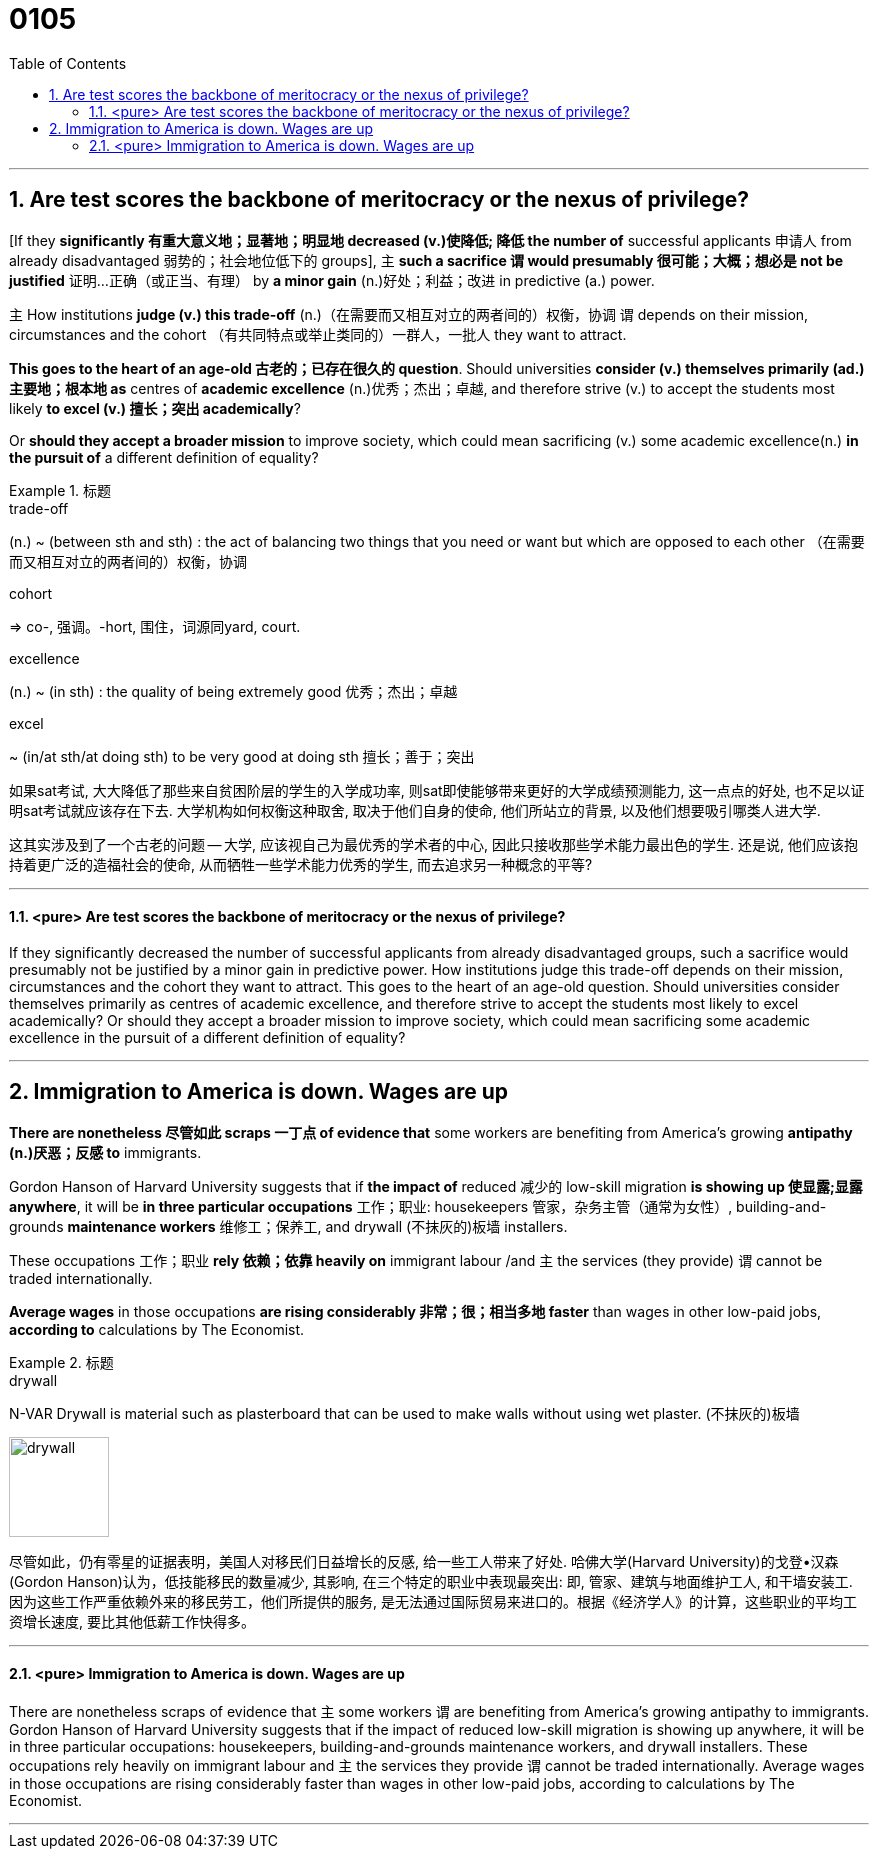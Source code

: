 
= 0105
:toc: left
:toclevels: 3
:sectnums:

'''

== Are test scores the backbone of meritocracy or the nexus of privilege?



[If they *significantly 有重大意义地；显著地；明显地 decreased (v.)使降低; 降低 the number of* successful applicants 申请人 from already disadvantaged 弱势的；社会地位低下的 groups], 主 *such a sacrifice 谓 would presumably 很可能；大概；想必是 not be justified* 证明…正确（或正当、有理） by *a minor gain* (n.)好处；利益；改进 in predictive (a.) power.

主 How institutions *judge (v.) this trade-off* (n.)（在需要而又相互对立的两者间的）权衡，协调 谓 depends on their mission, circumstances and the cohort （有共同特点或举止类同的）一群人，一批人 they want to attract.

*This goes to the heart of an age-old 古老的；已存在很久的 question*. Should universities *consider (v.) themselves primarily (ad.)主要地；根本地 as* centres of *academic excellence* (n.)优秀；杰出；卓越, and therefore strive (v.) to accept the students most likely *to excel (v.) 擅长；突出 academically*?

Or *should they accept a broader mission* to improve society, which could mean sacrificing (v.) some academic excellence(n.) *in the pursuit of* a different definition of equality?

.标题
====
.trade-off
(n.) ~ (between sth and sth) : the act of balancing two things that you need or want but which are opposed to each other （在需要而又相互对立的两者间的）权衡，协调


.cohort
⇒ co-, 强调。-hort, 围住，词源同yard, court.

.excellence
(n.) ~ (in sth) : the quality of being extremely good 优秀；杰出；卓越


.excel
~ (in/at sth/at doing sth) to be very good at doing sth 擅长；善于；突出

如果sat考试, 大大降低了那些来自贫困阶层的学生的入学成功率, 则sat即使能够带来更好的大学成绩预测能力, 这一点点的好处, 也不足以证明sat考试就应该存在下去. 大学机构如何权衡这种取舍, 取决于他们自身的使命, 他们所站立的背景, 以及他们想要吸引哪类人进大学.

这其实涉及到了一个古老的问题 — 大学, 应该视自己为最优秀的学术者的中心, 因此只接收那些学术能力最出色的学生. 还是说, 他们应该抱持着更广泛的造福社会的使命, 从而牺牲一些学术能力优秀的学生, 而去追求另一种概念的平等?
====


'''

==== <pure> Are test scores the backbone of meritocracy or the nexus of privilege?


If they significantly decreased the number of successful applicants from already disadvantaged groups, such a sacrifice would presumably not be justified by a minor gain in predictive power. How institutions judge this trade-off depends on their mission, circumstances and the cohort they want to attract. This goes to the heart of an age-old question. Should universities consider themselves primarily as centres of academic excellence, and therefore strive to accept the students most likely to excel academically? Or should they accept a broader mission to improve society, which could mean sacrificing some academic excellence in the pursuit of a different definition of equality?

'''

== Immigration to America is down. Wages are up


*There are nonetheless 尽管如此 scraps 一丁点 of evidence that* some workers are benefiting from America’s growing *antipathy (n.)厌恶；反感 to* immigrants.

Gordon Hanson of Harvard University suggests that if *the impact of* reduced 减少的 low-skill migration *is showing up 使显露;显露 anywhere*, it will be *in three particular occupations* 工作；职业: housekeepers 管家，杂务主管（通常为女性）, building-and-grounds *maintenance workers* 维修工；保养工, and drywall (不抹灰的)板墙 installers.

These occupations 工作；职业 *rely 依赖；依靠 heavily on* immigrant labour /and 主 the services (they provide) 谓 cannot be traded internationally.

*Average wages* in those occupations *are rising considerably  非常；很；相当多地 faster* than wages in other low-paid jobs, *according to* calculations by The Economist.

.标题
====
.drywall
N-VAR Drywall is material such as plasterboard that can be used to make walls without using wet plaster. (不抹灰的)板墙

image:img/drywall.jpg[,100px]


尽管如此，仍有零星的证据表明，美国人对移民们日益增长的反感, 给一些工人带来了好处. 哈佛大学(Harvard University)的戈登•汉森(Gordon Hanson)认为，低技能移民的数量减少, 其影响, 在三个特定的职业中表现最突出: 即, 管家、建筑与地面维护工人, 和干墙安装工. 因为这些工作严重依赖外来的移民劳工，他们所提供的服务, 是无法通过国际贸易来进口的。根据《经济学人》的计算，这些职业的平均工资增长速度, 要比其他低薪工作快得多。
====


'''

==== <pure> Immigration to America is down. Wages are up

There are nonetheless scraps of evidence that 主 some workers 谓 are benefiting from America’s growing antipathy to immigrants. Gordon Hanson of Harvard University suggests that if the impact of reduced low-skill migration is showing up anywhere, it will be in three particular occupations: housekeepers, building-and-grounds maintenance workers, and drywall installers. These occupations rely heavily on immigrant labour and 主 the services they provide 谓 cannot be traded internationally. Average wages in those occupations are rising considerably faster than wages in other low-paid jobs, according to calculations by The Economist.




'''

